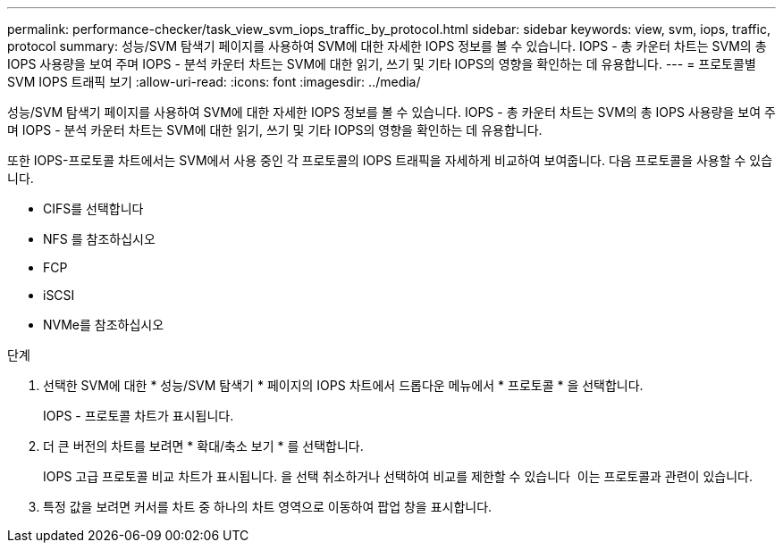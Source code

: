 ---
permalink: performance-checker/task_view_svm_iops_traffic_by_protocol.html 
sidebar: sidebar 
keywords: view, svm, iops, traffic, protocol 
summary: 성능/SVM 탐색기 페이지를 사용하여 SVM에 대한 자세한 IOPS 정보를 볼 수 있습니다. IOPS - 총 카운터 차트는 SVM의 총 IOPS 사용량을 보여 주며 IOPS - 분석 카운터 차트는 SVM에 대한 읽기, 쓰기 및 기타 IOPS의 영향을 확인하는 데 유용합니다. 
---
= 프로토콜별 SVM IOPS 트래픽 보기
:allow-uri-read: 
:icons: font
:imagesdir: ../media/


[role="lead"]
성능/SVM 탐색기 페이지를 사용하여 SVM에 대한 자세한 IOPS 정보를 볼 수 있습니다. IOPS - 총 카운터 차트는 SVM의 총 IOPS 사용량을 보여 주며 IOPS - 분석 카운터 차트는 SVM에 대한 읽기, 쓰기 및 기타 IOPS의 영향을 확인하는 데 유용합니다.

또한 IOPS-프로토콜 차트에서는 SVM에서 사용 중인 각 프로토콜의 IOPS 트래픽을 자세하게 비교하여 보여줍니다. 다음 프로토콜을 사용할 수 있습니다.

* CIFS를 선택합니다
* NFS 를 참조하십시오
* FCP
* iSCSI
* NVMe를 참조하십시오


.단계
. 선택한 SVM에 대한 * 성능/SVM 탐색기 * 페이지의 IOPS 차트에서 드롭다운 메뉴에서 * 프로토콜 * 을 선택합니다.
+
IOPS - 프로토콜 차트가 표시됩니다.

. 더 큰 버전의 차트를 보려면 * 확대/축소 보기 * 를 선택합니다.
+
IOPS 고급 프로토콜 비교 차트가 표시됩니다. 을 선택 취소하거나 선택하여 비교를 제한할 수 있습니다 image:../media/eye_icon.gif[""] 이는 프로토콜과 관련이 있습니다.

. 특정 값을 보려면 커서를 차트 중 하나의 차트 영역으로 이동하여 팝업 창을 표시합니다.

